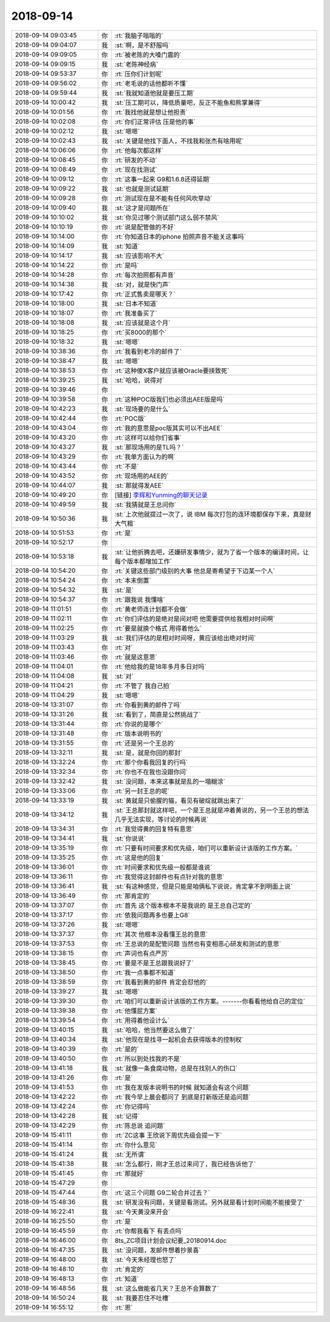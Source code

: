 2018-09-14
-------------

.. list-table::
   :widths: 25, 1, 60

   * - 2018-09-14 09:03:45
     - 你
     - :rt:`我脑子嗡嗡的`
   * - 2018-09-14 09:04:07
     - 我
     - :st:`啊，是不舒服吗`
   * - 2018-09-14 09:09:05
     - 你
     - :rt:`被老陈的大嗓门震的`
   * - 2018-09-14 09:09:15
     - 我
     - :st:`老陈神经病`
   * - 2018-09-14 09:53:37
     - 你
     - :rt:`压你们计划呢`
   * - 2018-09-14 09:56:02
     - 你
     - :rt:`老毛说的话他都听不懂`
   * - 2018-09-14 09:59:44
     - 我
     - :st:`我就知道他就是要压工期`
   * - 2018-09-14 10:00:42
     - 我
     - :st:`压工期可以，降低质量吧，反正不能鱼和熊掌兼得`
   * - 2018-09-14 10:01:56
     - 你
     - :rt:`我找他就是想让他担责`
   * - 2018-09-14 10:02:08
     - 你
     - :rt:`你们正常评估 压是他的事`
   * - 2018-09-14 10:02:12
     - 我
     - :st:`嗯嗯`
   * - 2018-09-14 10:02:43
     - 我
     - :st:`关键是他找下面人，不找我和张杰有啥用呢`
   * - 2018-09-14 10:06:06
     - 你
     - :rt:`他每次都这样`
   * - 2018-09-14 10:08:45
     - 你
     - :rt:`研发的不动`
   * - 2018-09-14 10:08:49
     - 你
     - :rt:`现在找测试`
   * - 2018-09-14 10:09:12
     - 你
     - :rt:`这事一起来 G9和1.6.8还得延期`
   * - 2018-09-14 10:09:22
     - 我
     - :st:`也就是测试延期`
   * - 2018-09-14 10:09:28
     - 你
     - :rt:`测试现在是不能有任何风吹草动`
   * - 2018-09-14 10:09:40
     - 我
     - :st:`这才是问题所在`
   * - 2018-09-14 10:10:02
     - 我
     - :st:`你见过哪个测试部门这么弱不禁风`
   * - 2018-09-14 10:10:19
     - 你
     - :rt:`说是配管做的不好`
   * - 2018-09-14 10:14:00
     - 你
     - :rt:`你知道日本的iphone 拍照声音不能关这事吗`
   * - 2018-09-14 10:14:09
     - 我
     - :st:`知道`
   * - 2018-09-14 10:14:17
     - 我
     - :st:`应该影响不大`
   * - 2018-09-14 10:14:22
     - 你
     - :rt:`是吗`
   * - 2018-09-14 10:14:28
     - 你
     - :rt:`每次拍照都有声音`
   * - 2018-09-14 10:14:38
     - 我
     - :st:`对，就是快门声`
   * - 2018-09-14 10:17:42
     - 你
     - :rt:`正式售卖是哪天？`
   * - 2018-09-14 10:18:00
     - 我
     - :st:`日本不知道`
   * - 2018-09-14 10:18:07
     - 你
     - :rt:`我准备买了`
   * - 2018-09-14 10:18:08
     - 我
     - :st:`应该就是这个月`
   * - 2018-09-14 10:18:25
     - 你
     - :rt:`买8000的那个`
   * - 2018-09-14 10:18:32
     - 我
     - :st:`嗯嗯`
   * - 2018-09-14 10:38:36
     - 你
     - :rt:`我看到老冷的邮件了`
   * - 2018-09-14 10:38:47
     - 我
     - :st:`嗯嗯`
   * - 2018-09-14 10:38:53
     - 你
     - :rt:`这种傻X客户就应该被Oracle要挟致死`
   * - 2018-09-14 10:39:25
     - 我
     - :st:`哈哈，说得对`
   * - 2018-09-14 10:39:46
     - 你
     - .. image:: images/241862.jpg
          :width: 100px
   * - 2018-09-14 10:39:58
     - 你
     - :rt:`这种POC版我们也必须出AEE版是吗`
   * - 2018-09-14 10:42:23
     - 我
     - :st:`现场要的是什么`
   * - 2018-09-14 10:42:44
     - 你
     - :rt:`POC版`
   * - 2018-09-14 10:43:04
     - 你
     - :rt:`我的意思是poc版其实可以不出AEE`
   * - 2018-09-14 10:43:20
     - 你
     - :rt:`这样可以给你们省事`
   * - 2018-09-14 10:43:27
     - 我
     - :st:`那现场用的是TL吗？`
   * - 2018-09-14 10:43:29
     - 你
     - :rt:`我单方面认为的啊`
   * - 2018-09-14 10:43:44
     - 你
     - :rt:`不是`
   * - 2018-09-14 10:43:52
     - 你
     - :rt:`现场用的AEE的`
   * - 2018-09-14 10:44:07
     - 我
     - :st:`那就得发AEE`
   * - 2018-09-14 10:49:20
     - 你
     - [链接] `李辉和Yunming的聊天记录 <https://support.weixin.qq.com/cgi-bin/mmsupport-bin/readtemplate?t=page/favorite_record__w_unsupport>`_
   * - 2018-09-14 10:49:59
     - 我
     - :st:`我猜就是王总问你`
   * - 2018-09-14 10:50:36
     - 我
     - :st:`上次他就提过一次了，说 IBM 每次打包的连环境都保存下来，真是财大气粗`
   * - 2018-09-14 10:51:53
     - 你
     - :rt:`是`
   * - 2018-09-14 10:52:17
     - 你
     - .. image:: images/241877.jpg
          :width: 100px
   * - 2018-09-14 10:53:18
     - 我
     - :st:`让他折腾去吧，还嫌研发事情少，就为了省一个版本的编译时间，让每个版本都增加工作`
   * - 2018-09-14 10:54:20
     - 你
     - :rt:`关键这些部门级别的大事 他总是寄希望于下边某一个人`
   * - 2018-09-14 10:54:24
     - 你
     - :rt:`本末倒置`
   * - 2018-09-14 10:54:32
     - 我
     - :st:`是`
   * - 2018-09-14 10:54:37
     - 你
     - :rt:`跟我说 我懂啥`
   * - 2018-09-14 11:01:51
     - 你
     - :rt:`黄老师连计划都不会做`
   * - 2018-09-14 11:02:11
     - 你
     - :rt:`你们评估的是绝对是间对吧 他需要提供给我相对时间啊`
   * - 2018-09-14 11:02:25
     - 你
     - :rt:`要是就换个格式 用得着他么`
   * - 2018-09-14 11:03:29
     - 我
     - :st:`我们评估的是相对时间呀，黄应该给出绝对时间`
   * - 2018-09-14 11:03:43
     - 你
     - :rt:`对`
   * - 2018-09-14 11:03:46
     - 你
     - :rt:`就是这意思`
   * - 2018-09-14 11:04:01
     - 你
     - :rt:`他给我的是18年多月多日对吗`
   * - 2018-09-14 11:04:08
     - 我
     - :st:`对`
   * - 2018-09-14 11:04:21
     - 你
     - :rt:`不管了 我自己拍`
   * - 2018-09-14 11:04:29
     - 我
     - :st:`嗯嗯`
   * - 2018-09-14 13:31:07
     - 你
     - :rt:`你看到黄的邮件了吗`
   * - 2018-09-14 13:31:26
     - 我
     - :st:`看到了，简直是公然挑战了`
   * - 2018-09-14 13:31:44
     - 你
     - :rt:`你说的是哪个`
   * - 2018-09-14 13:31:48
     - 你
     - :rt:`版本说明书的`
   * - 2018-09-14 13:31:55
     - 你
     - :rt:`还是另一个王总的`
   * - 2018-09-14 13:32:11
     - 我
     - :st:`是，就是你回的那封`
   * - 2018-09-14 13:32:24
     - 你
     - :rt:`那个你看我回复的行吗`
   * - 2018-09-14 13:32:34
     - 你
     - :rt:`你也不在我也没跟你问`
   * - 2018-09-14 13:32:42
     - 我
     - :st:`没问题，本来这事就是乱的一塌糊涂`
   * - 2018-09-14 13:33:06
     - 你
     - :rt:`另一封王总的呢`
   * - 2018-09-14 13:33:19
     - 我
     - :st:`黄就是只偷腥的猫，看见有破绽就跳出来了`
   * - 2018-09-14 13:34:12
     - 我
     - :st:`王总那封就这样吧，一个是王总就是冲着黄说的，另一个王总的想法几乎无法实现，等讨论的时候再说`
   * - 2018-09-14 13:34:31
     - 你
     - :rt:`我觉得黄的回复特有意思`
   * - 2018-09-14 13:34:41
     - 我
     - :st:`你说说`
   * - 2018-09-14 13:35:19
     - 你
     - :rt:`只要有时间要求和优先级，咱们可以重新设计该版的工作方案。`
   * - 2018-09-14 13:35:25
     - 你
     - :rt:`这是他的回复`
   * - 2018-09-14 13:36:01
     - 你
     - :rt:`时间要求和优先级一般都是谁说`
   * - 2018-09-14 13:36:11
     - 你
     - :rt:`我觉得这封邮件也有点针对我的意思`
   * - 2018-09-14 13:36:41
     - 我
     - :st:`有这种感觉，但是只能是咱俩私下说说，肯定拿不到明面上说`
   * - 2018-09-14 13:36:49
     - 你
     - :rt:`那肯定的`
   * - 2018-09-14 13:37:07
     - 你
     - :rt:`首先 这个版本根本不是我说的 是王总自己定的`
   * - 2018-09-14 13:37:17
     - 你
     - :rt:`依我问题再多也要上G8`
   * - 2018-09-14 13:37:26
     - 我
     - :st:`嗯嗯`
   * - 2018-09-14 13:37:37
     - 你
     - :rt:`其次 他根本没看懂王总的意思`
   * - 2018-09-14 13:37:53
     - 你
     - :rt:`王总说的是配管问题 当然也有变相恶心研发和测试的意思`
   * - 2018-09-14 13:38:15
     - 你
     - :rt:`声词也有点严厉`
   * - 2018-09-14 13:38:45
     - 你
     - :rt:`要是不是王总跟我说好了`
   * - 2018-09-14 13:38:50
     - 你
     - :rt:`我一点事都不知道`
   * - 2018-09-14 13:38:59
     - 你
     - :rt:`我看到黄的邮件 肯定会怼他的`
   * - 2018-09-14 13:39:27
     - 我
     - :st:`嗯嗯`
   * - 2018-09-14 13:39:30
     - 你
     - :rt:`咱们可以重新设计该版的工作方案。-------你看看他给自己的定位`
   * - 2018-09-14 13:39:38
     - 你
     - :rt:`他懂屁方案`
   * - 2018-09-14 13:39:54
     - 你
     - :rt:`用得着他设计么`
   * - 2018-09-14 13:40:15
     - 我
     - :st:`哈哈，他当然要这么做了`
   * - 2018-09-14 13:40:34
     - 我
     - :st:`他现在是找寻一起机会去获得版本的控制权`
   * - 2018-09-14 13:40:39
     - 你
     - :rt:`是的`
   * - 2018-09-14 13:40:50
     - 你
     - :rt:`所以到处找我的不是`
   * - 2018-09-14 13:41:18
     - 我
     - :st:`就像一条食腐动物，总是在找别人的伤口`
   * - 2018-09-14 13:41:26
     - 你
     - :rt:`是`
   * - 2018-09-14 13:41:53
     - 你
     - :rt:`我在发版本说明书的时候 就知道会有这个问题`
   * - 2018-09-14 13:42:22
     - 你
     - :rt:`我今早上晨会都问了 到底是打新版还是追问题`
   * - 2018-09-14 13:42:24
     - 你
     - :rt:`你记得吗`
   * - 2018-09-14 13:42:28
     - 我
     - :st:`记得`
   * - 2018-09-14 13:42:29
     - 你
     - :rt:`陈总说 追问题`
   * - 2018-09-14 15:41:11
     - 你
     - :rt:`ZC这事 王欣说下周优先级会提一下`
   * - 2018-09-14 15:41:14
     - 你
     - :rt:`你什么意见`
   * - 2018-09-14 15:41:24
     - 我
     - :st:`无所谓`
   * - 2018-09-14 15:41:38
     - 我
     - :st:`怎么都行，刚才王总过来问了，我已经告诉他了`
   * - 2018-09-14 15:41:45
     - 你
     - :rt:`那就好`
   * - 2018-09-14 15:47:29
     - 你
     - .. image:: images/241942.jpg
          :width: 100px
   * - 2018-09-14 15:47:44
     - 你
     - :rt:`这三个问题 G9二轮合并过去？`
   * - 2018-09-14 15:48:36
     - 我
     - :st:`研发没有问题，关键是看测试。另外就是看计划时间能不能接受了`
   * - 2018-09-14 16:22:41
     - 我
     - :st:`今天黄没来开会`
   * - 2018-09-14 16:25:50
     - 你
     - :rt:`是`
   * - 2018-09-14 16:45:59
     - 你
     - :rt:`你帮我看下 有丢点吗`
   * - 2018-09-14 16:46:00
     - 你
     - 8ts_ZC项目计划会议纪要_20180914.doc
   * - 2018-09-14 16:47:35
     - 我
     - :st:`没问题，发邮件想着抄景喜`
   * - 2018-09-14 16:48:00
     - 我
     - :st:`今天朱经理也怒了`
   * - 2018-09-14 16:48:10
     - 你
     - :rt:`肯定的`
   * - 2018-09-14 16:48:13
     - 你
     - :rt:`知道`
   * - 2018-09-14 16:48:56
     - 我
     - :st:`这么做能省几天？王总不会算数了`
   * - 2018-09-14 16:50:24
     - 我
     - :st:`我要忍住不吐槽`
   * - 2018-09-14 16:55:12
     - 你
     - :rt:`恩`